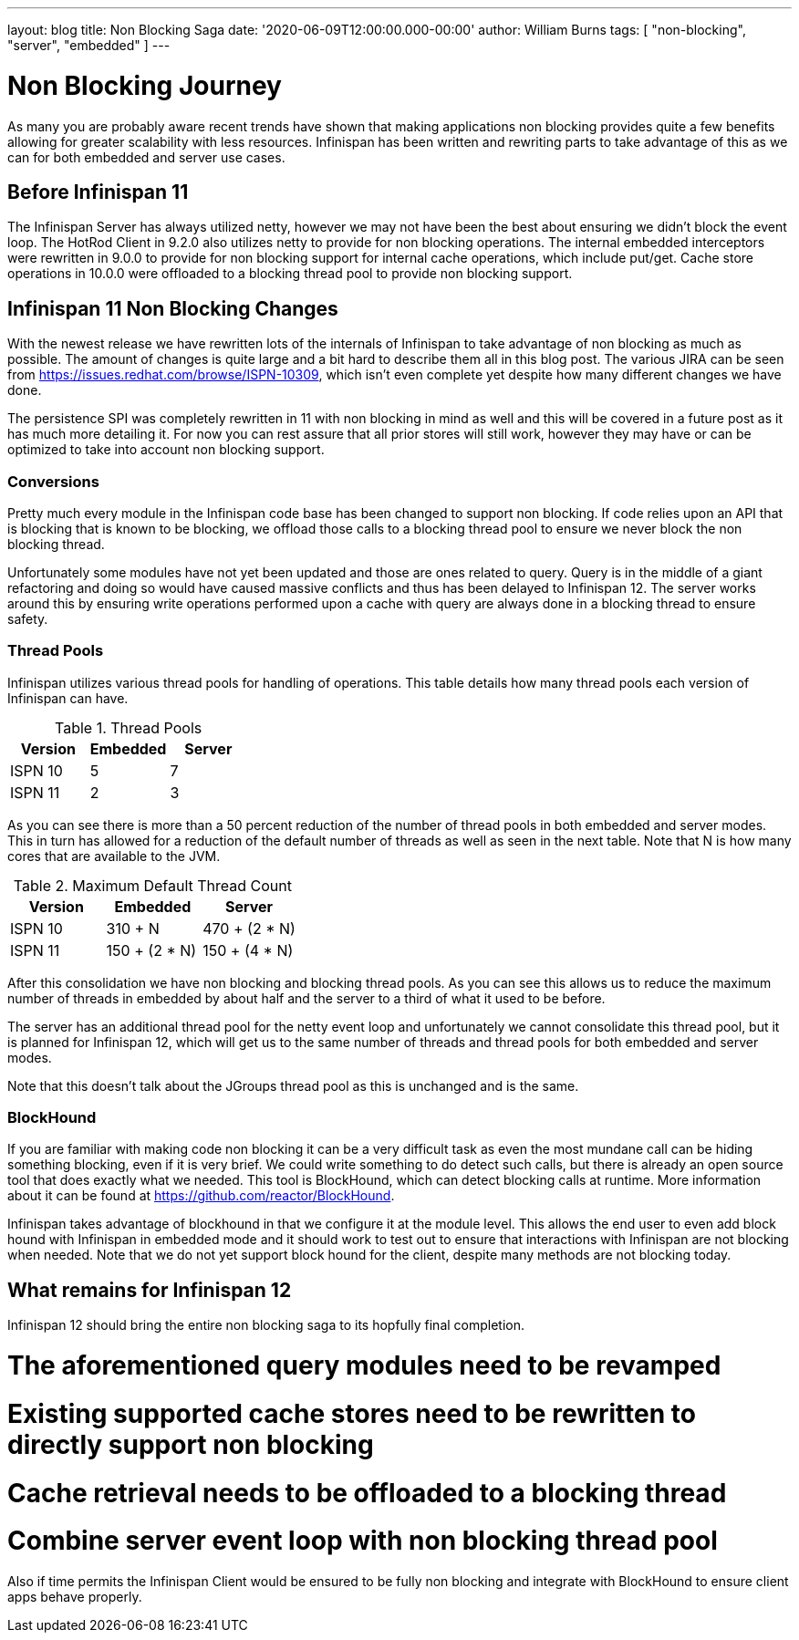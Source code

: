 ---
layout: blog
title: Non Blocking Saga
date: '2020-06-09T12:00:00.000-00:00'
author: William Burns
tags: [ "non-blocking", "server", "embedded" ]
---

= Non Blocking Journey

As many you are probably aware recent trends have shown that making applications non blocking
provides quite a few benefits allowing for greater scalability with less resources. Infinispan
has been written and rewriting parts to take advantage of this as we can for
both embedded and server use cases.

== Before Infinispan 11

The Infinispan Server has always utilized netty, however we may not have been the best about
ensuring we didn't block the event loop.
The HotRod Client in 9.2.0 also utilizes netty to provide for non blocking operations.
The internal embedded interceptors were rewritten in 9.0.0 to provide for non blocking support for
internal cache operations, which include put/get.
Cache store operations in 10.0.0 were offloaded to a blocking thread pool to provide non
blocking support.

== Infinispan 11 Non Blocking Changes

With the newest release we have rewritten lots of the internals of Infinispan to take advantage
of non blocking as much as possible.
The amount of changes is quite large and a bit hard to describe them all in this blog post.
The various JIRA can be seen from https://issues.redhat.com/browse/ISPN-10309,
which isn't even complete yet despite how many different changes we have done.

The persistence SPI was completely rewritten in 11 with non blocking in mind as well and this will
be covered in a future post as it has much more detailing it.
For now you can rest assure that all prior stores will still work, however they may have or
can be optimized to take into account non blocking support.

=== Conversions

Pretty much every module in the Infinispan code base has been changed to support non blocking.
If code relies upon an API that is blocking that is known to be blocking, we offload those calls
to a blocking thread pool to ensure we never block the non blocking thread.

Unfortunately some modules have not yet been updated and those are ones related to query.
Query is in the middle of a giant refactoring and doing so would have caused massive
conflicts and thus has been delayed to Infinispan 12.
The server works around this by ensuring write operations performed upon a cache with
query are always done in a blocking thread to ensure safety.

=== Thread Pools

Infinispan utilizes various thread pools for handling of operations.
This table details how many thread pools each version of
Infinispan can have.

.Thread Pools
|===
| Version | Embedded | Server

| ISPN 10
| 5
| 7

| ISPN 11
| 2
| 3
|===

As you can see there is more than a 50 percent reduction of the number of thread pools in
both embedded and server modes. This in turn has allowed for a reduction of the default
number of threads as well as seen in the next table. Note that N is how many cores that
are available to the JVM.

.Maximum Default Thread Count
|===
| Version | Embedded | Server

| ISPN 10
| 310 + N
| 470 + (2 * N)

| ISPN 11
| 150 + (2 * N)
| 150 + (4 * N)
|===

After this consolidation we have non blocking and blocking thread pools.
As you can see this allows us to reduce the maximum number of threads in embedded by about half and
the server to a third of what it used to be before.

The server has an additional thread pool for the netty event loop and unfortunately we cannot
consolidate this thread pool, but it is planned for Infinispan 12, which will get us to the
same number of threads and thread pools for both embedded and server modes.

Note that this doesn't talk about the JGroups thread pool as this is unchanged and is the same.

=== BlockHound

If you are familiar with making code non blocking it can be a very difficult task as even the
most mundane call can be hiding something blocking, even if it is very brief.
We could write something to do detect such calls, but there is already an open source tool that
does exactly what we needed.
This tool is BlockHound, which can detect blocking calls at runtime.
More information about it can be found at https://github.com/reactor/BlockHound.

Infinispan takes advantage of blockhound in that we configure it at the module level.
This allows the end user to even add block hound with Infinispan in embedded mode
and it should work to test out to ensure that interactions with Infinispan are not blocking
when needed.
Note that we do not yet support block hound for the client, despite many methods
are not blocking today.

== What remains for Infinispan 12

Infinispan 12 should bring the entire non blocking saga to its hopfully final completion.

# The aforementioned query modules need to be revamped
# Existing supported cache stores need to be rewritten to directly support non blocking
# Cache retrieval needs to be offloaded to a blocking thread
# Combine server event loop with non blocking thread pool

Also if time permits the Infinispan Client would be ensured to be fully non blocking and
integrate with BlockHound to ensure client apps behave properly.
